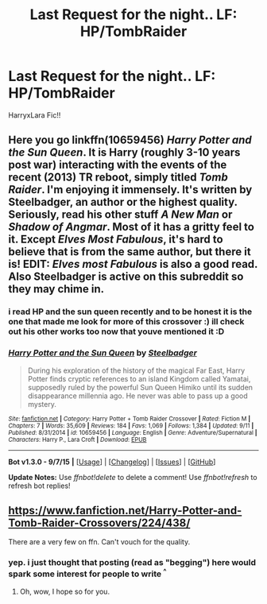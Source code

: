 #+TITLE: Last Request for the night.. LF: HP/TombRaider

* Last Request for the night.. LF: HP/TombRaider
:PROPERTIES:
:Author: HiImRaven
:Score: 4
:DateUnix: 1447948986.0
:DateShort: 2015-Nov-19
:FlairText: Request
:END:
HarryxLara Fic!!


** Here you go linkffn(10659456) /Harry Potter and the Sun Queen/. It is Harry (roughly 3-10 years post war) interacting with the events of the recent (2013) TR reboot, simply titled /Tomb Raider/. I'm enjoying it immensely. It's written by Steelbadger, an author or the highest quality. Seriously, read his other stuff /A New Man/ or /Shadow of Angmar/. Most of it has a gritty feel to it. Except /Elves Most Fabulous/, it's hard to believe that is from the same author, but there it is! *EDIT*: /Elves most Fabulous/ is also a good read. Also Steelbadger is active on this subreddit so they may chime in.
:PROPERTIES:
:Score: 4
:DateUnix: 1447961931.0
:DateShort: 2015-Nov-19
:END:

*** i read HP and the sun queen recently and to be honest it is the one that made me look for more of this crossover :) ill check out his other works too now that youve mentioned it :D
:PROPERTIES:
:Author: HiImRaven
:Score: 2
:DateUnix: 1447993407.0
:DateShort: 2015-Nov-20
:END:


*** [[http://www.fanfiction.net/s/10659456/1/][*/Harry Potter and the Sun Queen/*]] by [[https://www.fanfiction.net/u/5291694/Steelbadger][/Steelbadger/]]

#+begin_quote
  During his exploration of the history of the magical Far East, Harry Potter finds cryptic references to an island Kingdom called Yamatai, supposedly ruled by the powerful Sun Queen Himiko until its sudden disappearance millennia ago. He never was able to pass up a good mystery.
#+end_quote

^{/Site/: [[http://www.fanfiction.net/][fanfiction.net]] *|* /Category/: Harry Potter + Tomb Raider Crossover *|* /Rated/: Fiction M *|* /Chapters/: 7 *|* /Words/: 35,609 *|* /Reviews/: 184 *|* /Favs/: 1,069 *|* /Follows/: 1,384 *|* /Updated/: 9/11 *|* /Published/: 8/31/2014 *|* /id/: 10659456 *|* /Language/: English *|* /Genre/: Adventure/Supernatural *|* /Characters/: Harry P., Lara Croft *|* /Download/: [[http://www.p0ody-files.com/ff_to_ebook/mobile/makeEpub.php?id=10659456][EPUB]]}

--------------

*Bot v1.3.0 - 9/7/15* *|* [[[https://github.com/tusing/reddit-ffn-bot/wiki/Usage][Usage]]] | [[[https://github.com/tusing/reddit-ffn-bot/wiki/Changelog][Changelog]]] | [[[https://github.com/tusing/reddit-ffn-bot/issues/][Issues]]] | [[[https://github.com/tusing/reddit-ffn-bot/][GitHub]]]

*Update Notes:* Use /ffnbot!delete/ to delete a comment! Use /ffnbot!refresh/ to refresh bot replies!
:PROPERTIES:
:Author: FanfictionBot
:Score: 1
:DateUnix: 1447962000.0
:DateShort: 2015-Nov-19
:END:


** [[https://www.fanfiction.net/Harry-Potter-and-Tomb-Raider-Crossovers/224/438/]]

There are a very few on ffn. Can't vouch for the quality.
:PROPERTIES:
:Author: cavelioness
:Score: 1
:DateUnix: 1447953737.0
:DateShort: 2015-Nov-19
:END:

*** yep. i just thought that posting (read as "begging") here would spark some interest for people to write ^{^}
:PROPERTIES:
:Author: HiImRaven
:Score: 0
:DateUnix: 1447954468.0
:DateShort: 2015-Nov-19
:END:

**** Oh, wow, I hope so for you.
:PROPERTIES:
:Author: cavelioness
:Score: 1
:DateUnix: 1447955705.0
:DateShort: 2015-Nov-19
:END:
